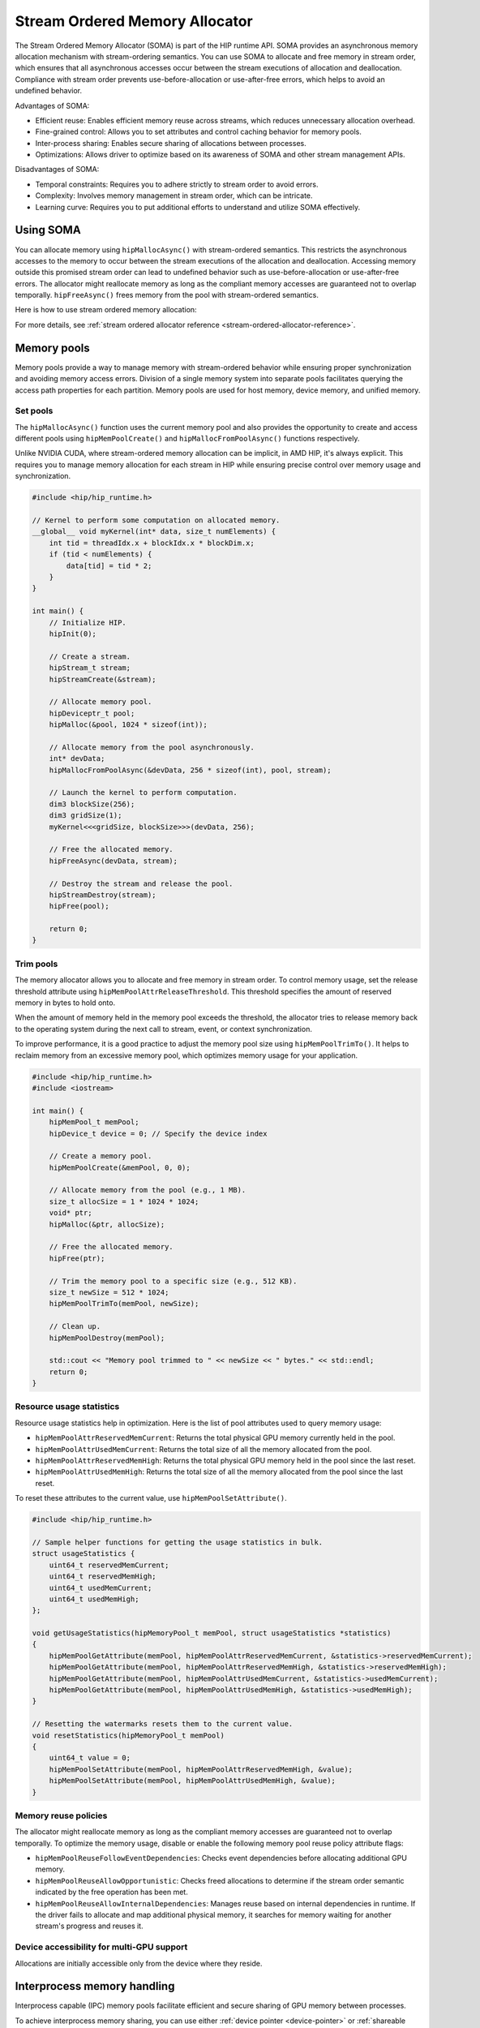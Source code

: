 .. meta::
  :description:
  :keywords: stream, memory allocation, SOMA, stream ordered memory allocator

*******************************************************************************
Stream Ordered Memory Allocator
*******************************************************************************

The Stream Ordered Memory Allocator (SOMA) is part of the HIP runtime API. SOMA provides an asynchronous memory allocation mechanism with stream-ordering semantics. You can use SOMA to allocate and free memory in stream order, which ensures that all asynchronous accesses occur between the stream executions of allocation and deallocation. Compliance with stream order prevents use-before-allocation or use-after-free errors, which helps to avoid an undefined behavior.

Advantages of SOMA:

- Efficient reuse: Enables efficient memory reuse across streams, which reduces unnecessary allocation overhead.
- Fine-grained control: Allows you to set attributes and control caching behavior for memory pools.
- Inter-process sharing: Enables secure sharing of allocations between processes.
- Optimizations: Allows driver to optimize based on its awareness of SOMA and other stream management APIs.

Disadvantages of SOMA:

- Temporal constraints: Requires you to adhere strictly to stream order to avoid errors.
- Complexity: Involves memory management in stream order, which can be intricate.
- Learning curve: Requires you to put additional efforts to understand and utilize SOMA effectively.

Using SOMA
=====================================

You can allocate memory using ``hipMallocAsync()`` with stream-ordered semantics. This restricts the asynchronous accesses to the memory to occur between the stream executions of the allocation and deallocation. Accessing memory outside this promised stream order can lead to undefined behavior such as use-before-allocation or use-after-free errors. The allocator might reallocate memory as long as the compliant memory accesses are guaranteed not to overlap temporally. ``hipFreeAsync()`` frees memory from the pool with stream-ordered semantics.

Here is how to use stream ordered memory allocation:

.. tab-set::
  .. tab-item:: Stream Ordered Memory Allocation

    .. code-block:: cpp

      #include <iostream>
      #include <hip/hip_runtime.h>

      // Kernel to perform some computation on allocated memory.
      __global__ void myKernel(int* data, size_t numElements) {
          int tid = threadIdx.x + blockIdx.x * blockDim.x;
          if (tid < numElements) {
              data[tid] = tid * 2;
          }
      }

      int main() {
          // Initialize HIP.
          hipInit(0);

          // Stream 0.
          constexpr hipStream_t streamId = 0;

          // Allocate memory with stream ordered semantics.
          constexpr size_t numElements = 1024;
          int* devData;
          hipMallocAsync(&devData, numElements * sizeof(*devData), streamId);

          // Launch the kernel to perform computation.
          dim3 blockSize(256);
          dim3 gridSize((numElements + blockSize.x - 1) / blockSize.x);
          myKernel<<<gridSize, blockSize>>>(devData, numElements);

          // Free memory with stream ordered semantics.
          hipFreeAsync(devData, streamId);

          // Synchronize to ensure completion.
          hipDeviceSynchronize();

          return 0;
      }

  .. tab-item:: Ordinary Allocation

    .. code-block:: cpp

      #include <iostream>
      #include <hip/hip_runtime.h>

      // Kernel to perform some computation on allocated memory.
      __global__ void myKernel(int* data, size_t numElements) {
          int tid = threadIdx.x + blockIdx.x * blockDim.x;
          if (tid < numElements) {
              data[tid] = tid * 2;
          }
      }

      int main() {
          // Initialize HIP.
          hipInit(0);

          // Allocate memory.
          constexpr size_t numElements = 1024;
          int* devData;
          hipMalloc(&devData, numElements * sizeof(*devData));

          // Launch the kernel to perform computation.
          dim3 blockSize(256);
          dim3 gridSize((numElements + blockSize.x - 1) / blockSize.x);
          myKernel<<<gridSize, blockSize>>>(devData, numElements);

          // Free memory.
          hipFree(devData);

          // Synchronize to ensure completion.
          hipDeviceSynchronize();

          return 0;
      }

For more details, see :ref:`stream ordered allocator reference <stream-ordered-allocator-reference>`.

Memory pools
============

Memory pools provide a way to manage memory with stream-ordered behavior while ensuring proper synchronization and avoiding memory access errors. Division of a single memory system into separate pools facilitates querying the access path properties for each partition. Memory pools are used for host memory, device memory, and unified memory.

Set pools
---------

The ``hipMallocAsync()`` function uses the current memory pool and also provides the opportunity to create and access different pools using ``hipMemPoolCreate()`` and ``hipMallocFromPoolAsync()`` functions respectively.

Unlike NVIDIA CUDA, where stream-ordered memory allocation can be implicit, in AMD HIP, it's always explicit. This requires you to manage memory allocation for each stream in HIP while ensuring precise control over memory usage and synchronization.

.. code-block:: cpp

    #include <hip/hip_runtime.h>

    // Kernel to perform some computation on allocated memory.
    __global__ void myKernel(int* data, size_t numElements) {
        int tid = threadIdx.x + blockIdx.x * blockDim.x;
        if (tid < numElements) {
            data[tid] = tid * 2;
        }
    }

    int main() {
        // Initialize HIP.
        hipInit(0);

        // Create a stream.
        hipStream_t stream;
        hipStreamCreate(&stream);

        // Allocate memory pool.
        hipDeviceptr_t pool;
        hipMalloc(&pool, 1024 * sizeof(int));

        // Allocate memory from the pool asynchronously.
        int* devData;
        hipMallocFromPoolAsync(&devData, 256 * sizeof(int), pool, stream);

        // Launch the kernel to perform computation.
        dim3 blockSize(256);
        dim3 gridSize(1);
        myKernel<<<gridSize, blockSize>>>(devData, 256);

        // Free the allocated memory.
        hipFreeAsync(devData, stream);

        // Destroy the stream and release the pool.
        hipStreamDestroy(stream);
        hipFree(pool);

        return 0;
    }

Trim pools
----------

The memory allocator allows you to allocate and free memory in stream order. To control memory usage, set the release threshold attribute using ``hipMemPoolAttrReleaseThreshold``.  This threshold specifies the amount of reserved memory in bytes to hold onto.

.. code-block:: cpp
    uint64_t threshold = UINT64_MAX;
    hipMemPoolSetAttribute(memPool, hipMemPoolAttrReleaseThreshold, &threshold);

When the amount of memory held in the memory pool exceeds the threshold, the allocator tries to release memory back to the operating system during the next call to stream, event, or context synchronization.

To improve performance, it is a good practice to adjust the memory pool size using ``hipMemPoolTrimTo()``. It helps to reclaim memory from an excessive memory pool, which optimizes memory usage for your application.

.. code-block:: cpp

    #include <hip/hip_runtime.h>
    #include <iostream>

    int main() {
        hipMemPool_t memPool;
        hipDevice_t device = 0; // Specify the device index

        // Create a memory pool.
        hipMemPoolCreate(&memPool, 0, 0);

        // Allocate memory from the pool (e.g., 1 MB).
        size_t allocSize = 1 * 1024 * 1024;
        void* ptr;
        hipMalloc(&ptr, allocSize);

        // Free the allocated memory.
        hipFree(ptr);

        // Trim the memory pool to a specific size (e.g., 512 KB).
        size_t newSize = 512 * 1024;
        hipMemPoolTrimTo(memPool, newSize);

        // Clean up.
        hipMemPoolDestroy(memPool);

        std::cout << "Memory pool trimmed to " << newSize << " bytes." << std::endl;
        return 0;
    }


Resource usage statistics
-------------------------

Resource usage statistics help in optimization. Here is the list of pool attributes used to query memory usage:

- ``hipMemPoolAttrReservedMemCurrent``: Returns the total physical GPU memory currently held in the pool.
- ``hipMemPoolAttrUsedMemCurrent``: Returns the total size of all the memory allocated from the pool.
- ``hipMemPoolAttrReservedMemHigh``: Returns the total physical GPU memory held in the pool since the last reset.
- ``hipMemPoolAttrUsedMemHigh``: Returns the total size of all the memory allocated from the pool since the last reset.

To reset these attributes to the current value, use ``hipMemPoolSetAttribute()``.

.. code-block:: cpp

    #include <hip/hip_runtime.h>

    // Sample helper functions for getting the usage statistics in bulk.
    struct usageStatistics {
        uint64_t reservedMemCurrent;
        uint64_t reservedMemHigh;
        uint64_t usedMemCurrent;
        uint64_t usedMemHigh;
    };

    void getUsageStatistics(hipMemoryPool_t memPool, struct usageStatistics *statistics)
    {
        hipMemPoolGetAttribute(memPool, hipMemPoolAttrReservedMemCurrent, &statistics->reservedMemCurrent);
        hipMemPoolGetAttribute(memPool, hipMemPoolAttrReservedMemHigh, &statistics->reservedMemHigh);
        hipMemPoolGetAttribute(memPool, hipMemPoolAttrUsedMemCurrent, &statistics->usedMemCurrent);
        hipMemPoolGetAttribute(memPool, hipMemPoolAttrUsedMemHigh, &statistics->usedMemHigh);
    }

    // Resetting the watermarks resets them to the current value.
    void resetStatistics(hipMemoryPool_t memPool)
    {
        uint64_t value = 0;
        hipMemPoolSetAttribute(memPool, hipMemPoolAttrReservedMemHigh, &value);
        hipMemPoolSetAttribute(memPool, hipMemPoolAttrUsedMemHigh, &value);
    }

Memory reuse policies
---------------------

The allocator might reallocate memory as long as the compliant memory accesses are guaranteed not to overlap temporally. To optimize the memory usage, disable or enable the following memory pool reuse policy attribute flags:

- ``hipMemPoolReuseFollowEventDependencies``: Checks event dependencies before allocating additional GPU memory.
- ``hipMemPoolReuseAllowOpportunistic``: Checks freed allocations to determine if the stream order semantic indicated by the free operation has been met.
- ``hipMemPoolReuseAllowInternalDependencies``: Manages reuse based on internal dependencies in runtime. If the driver fails to allocate and map additional physical memory, it searches for memory waiting for another stream's progress and reuses it.

Device accessibility for multi-GPU support
------------------------------------------

Allocations are initially accessible only from the device where they reside.

Interprocess memory handling
=============================

Interprocess capable (IPC) memory pools facilitate efficient and secure sharing of GPU memory between processes.

To achieve interprocess memory sharing, you can use either :ref:`device pointer <device-pointer>` or :ref:`shareable handle <shareable-handle>`. Both provide allocator (export) and consumer (import) interfaces.

.. _device-pointer:

Device pointer
--------------

To export data to share a memory pool pointer directly between processes, use ``hipMemPoolExportPointer()``. It allows you to share a memory allocation with another process.

.. code-block:: cpp

    #include <iostream>
    #include <fstream>
    #include <hip/hip_runtime.h>

    int main() {
        // Allocate memory.
        void* devPtr;
        hipMalloc(&devPtr, sizeof(int));

        // Export the memory pool pointer.
        hipMemPoolPtrExportData exportData;
        hipError_t result = hipMemPoolExportPointer(&exportData, devPtr);
        if (result != hipSuccess) {
            std::cerr << "Error exporting memory pool pointer: " << hipGetErrorString(result) << std::endl;
            return 1;
        }

        // Create a named pipe (FIFO).
        const char* fifoPath = "/tmp/myfifo"; // Change this to a unique path.
        mkfifo(fifoPath, 0666);

        // Write the exported data to the named pipe.
        std::ofstream fifoStream(fifoPath, std::ios::out | std::ios::binary);
        fifoStream.write(reinterpret_cast<char*>(&exportData), sizeof(hipMemPoolPtrExportData));
        fifoStream.close();

        // Clean up.
        hipFree(devPtr);

        return 0;
    }

To import a memory pool pointer directly from another process, use ``hipMemPoolImportPointer()``.

Here is how to read the pool exported in the preceding example:

.. code-block:: cpp

    #include <iostream>
    #include <fstream>
    #include <hip/hip_runtime.h>

    int main() {

        // Considering that you have exported the memory pool pointer already.
        // Now, let's simulate reading the exported data from a named pipe (FIFO).
        const char* fifoPath = "/tmp/myfifo"; // Change this to a unique path.
        std::ifstream fifoStream(fifoPath, std::ios::in | std::ios::binary);

        // Read the exported data.
        hipMemPoolPtrExportData importData;
        fifoStream.read(reinterpret_cast<char*>(&importData), sizeof(hipMemPoolPtrExportData));
        fifoStream.close();

        // Import the memory pool pointer.
        void* importedDevPtr;
        hipError_t result = hipMemPoolImportPointer(importData, &importedDevPtr);
        if (result != hipSuccess) {
            std::cerr << "Error imported memory pool pointer: " << hipGetErrorString(result) << std::endl;
            return 1;
        }

        // Now you can use the importedDevPtr for your computations.

        // Clean up (free the memory).
        hipFree(importedDevPtr);

        return 0;
    }

.. _shareable-handle:
Shareable handle
----------------

To export a memory pool pointer to a shareable handle, use ``hipMemPoolExportToSharedHandle()``. This handle could be a file descriptor or a handle obtained from another process. The exported handle contains information about the memory pool, such as size, location, and other relevant details.

.. code-block:: cpp

    #include <iostream>
    #include <fstream>
    #include <hip/hip_runtime.h>

    int main() {
        // Allocate memory.
        void* devPtr;
        hipMalloc(&devPtr, sizeof(int));

        // Export the memory pool pointer.
        hipMemPoolPtrExportData exportData;
        hipError_t result = hipMemPoolExportToShareableHandle(&exportData, devPtr);
        if (result != hipSuccess) {
            std::cerr << "Error exporting memory pool pointer: " << hipGetErrorString(result) << std::endl;
            return 1;
        }

        // Create a named pipe (FIFO).
        const char* fifoPath = "/tmp/myfifo"; // Change this to a unique path.
        mkfifo(fifoPath, 0666);

        // Write the exported data to the named pipe.
        std::ofstream fifoStream(fifoPath, std::ios::out | std::ios::binary);
        fifoStream.write(reinterpret_cast<char*>(&exportData), sizeof(hipMemPoolPtrExportData));
        fifoStream.close();

        // Clean up.
        hipFree(devPtr);

        return 0;
    }

To import a memory pool pointer from a shareable handle, which could be a file descriptor or a handle obtained from another process, use ``hipMemPoolImportFromShareableHandle()``. This function allows you to restore a memory pool pointer exported using ``hipMemPoolExportPointer()`` or a similar mechanism. The exported shareable handle data contains information about the memory pool, including its size, location, and other relevant details. Importing the handle provides a valid memory pointer to the same memory, which allows you to share memory across different contexts.

.. code-block:: cpp

    #include <iostream>
    #include <fstream>
    #include <hip/hip_runtime.h>

    int main() {
        // Considering that you have exported the memory pool pointer already.
        // Now, let's simulate reading the exported data from a named pipe (FIFO).
        const char* fifoPath = "/tmp/myfifo"; // Change this to a unique path
        std::ifstream fifoStream(fifoPath, std::ios::in | std::ios::binary);

        // Read the exported data.
        hipMemPoolPtrExportData importData;
        fifoStream.read(reinterpret_cast<char*>(&importData), sizeof(hipMemPoolPtrExportData));
        fifoStream.close();

        // Import the memory pool pointer.
        void* importedDevPtr;
        hipError_t result = hipMemPoolImportFromShareableHandle(importData, &importedDevPtr);
        if (result != hipSuccess) {
            std::cerr << "Error importing memory pool pointer: " << hipGetErrorString(result) << std::endl;
            return 1;
        }

        // Now you can use the importedDevPtr for your computations.

        // Clean up (free the memory).
        hipFree(importedDevPtr);

        return 0;
    }
